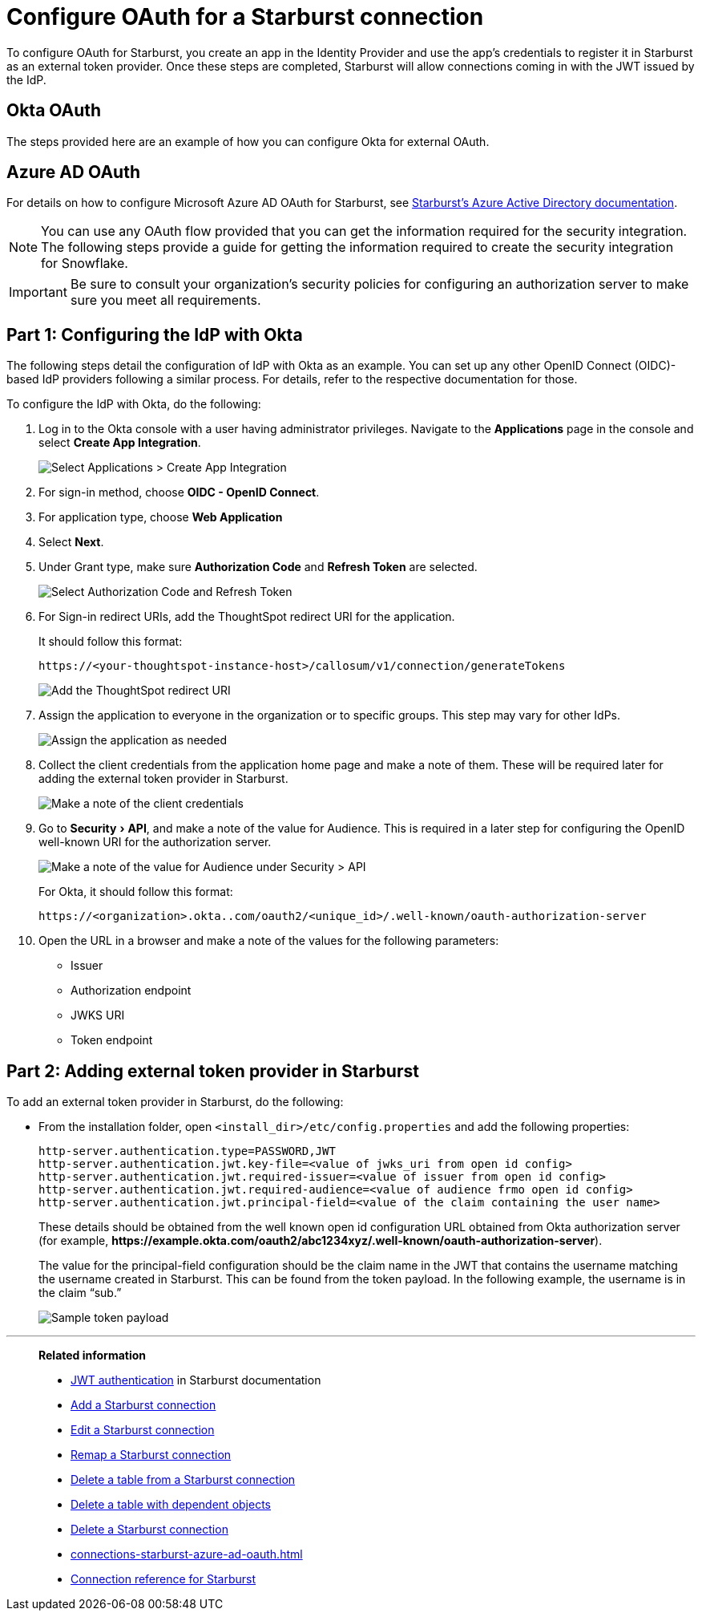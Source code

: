 = Configure OAuth for a Starburst connection
:experimental:
:last_updated: 1/25/2022
:linkattrs:
:connection: Starburst
:page-aliases: connections-starburst-okta-oauth.adoc
:description: Learn how to configure OAuth for a Starburst connection in ThoughtSpot.

To configure OAuth for {connection}, you create an app in the Identity Provider and use the app’s credentials to register it in {connection} as an external token provider. Once these steps are completed, {connection} will allow connections coming in with the JWT issued by the IdP.

== Okta OAuth
The steps provided here are an example of how you can configure Okta for external OAuth.

== Azure AD OAuth
For details on how to configure Microsoft Azure AD OAuth for Starburst, see https://docs.starburst.io/latest/security/oauth2-providers.html#azure-active-directory[Starburst's Azure Active Directory documentation^].

NOTE: You can use any OAuth flow provided that you can get the information required for the security integration. The following steps provide a guide for getting the information required to create the security integration for Snowflake.

IMPORTANT: Be sure to consult your organization's security policies for configuring an authorization server to make sure you meet all requirements.

[#part-1]
== Part 1: Configuring the IdP with Okta

The following steps detail the configuration of IdP with Okta as an example. You can set up any other OpenID Connect (OIDC)-based IdP providers following a similar process. For details, refer to the respective documentation for those.

To configure the IdP with Okta, do the following:

. Log in to the Okta console with a user having administrator privileges. Navigate to the *Applications* page in the console and select *Create App Integration*.
+
image::dremio-oauth1.png[Select Applications > Create App Integration]
+
. For sign-in method, choose *OIDC - OpenID Connect*.
. For application type, choose *Web Application*
. Select *Next*.
. Under Grant type, make sure *Authorization Code* and *Refresh Token* are selected.
+
image::starburst-oauth2.png[Select Authorization Code and Refresh Token]

. For Sign-in redirect URIs, add the ThoughtSpot redirect URI for the application.
+
It should follow this format:
+
`\https://<your-thoughtspot-instance-host>/callosum/v1/connection/generateTokens`
+
image::dremio-oauth3.png[Add the ThoughtSpot redirect URI]

. Assign the application to everyone in the organization or to specific groups. This step may vary for other IdPs.
+
image::dremio-oauth4.png[Assign the application as needed]
. Collect the client credentials from the application home page and make a note of them. These will be required later for adding the external token provider in {connection}.
+
image::starburst-oauth5.png[Make a note of the client credentials]
. Go to menu:Security[API], and make a note of the value for Audience. This is required in a later step
for configuring the OpenID well-known URI for the authorization server.
+
image::dremio-oauth6.png[Make a note of the value for Audience under Security > API]
+
For Okta, it should follow this format:
+
`\https://<organization>.okta..com/oauth2/<unique_id>/.well-known/oauth-authorization-server`
. Open the URL in a browser and make a note of the values for the following parameters:
- Issuer
- Authorization endpoint
- JWKS URI
- Token endpoint

[#part-2]
== Part 2: Adding external token provider in {connection}

To add an external token provider in {connection}, do the following:

- From the installation folder, open `<install_dir>/etc/config.properties` and add the following properties:
+
[source]
----
http-server.authentication.type=PASSWORD,JWT
http-server.authentication.jwt.key-file=<value of jwks_uri from open id config>
http-server.authentication.jwt.required-issuer=<value of issuer from open id config>
http-server.authentication.jwt.required-audience=<value of audience frmo open id config>
http-server.authentication.jwt.principal-field=<value of the claim containing the user name>
----
+
These details should be obtained from the well known open id configuration URL obtained from Okta authorization server (for example, *\https://example.okta.com/oauth2/abc1234xyz/.well-known/oauth-authorization-server*).
+
The value for the principal-field configuration should be the claim name in the JWT that contains the username matching the username created in Starburst. This can be found from the token payload. In the following example, the username is in the claim “sub.”
+
image::dremio-oauth8.png[Sample token payload]

'''
> **Related information**
>
> * https://docs.starburst.io/latest/security/jwt.html[JWT authentication^] in Starburst documentation
> * xref:connections-starburst-add.adoc[Add a {connection} connection]
> * xref:connections-starburst-edit.adoc[Edit a {connection} connection]
> * xref:connections-starburst-remap.adoc[Remap a {connection} connection]
> * xref:connections-starburst-delete-table.adoc[Delete a table from a {connection} connection]
> * xref:connections-starburst-delete-table-dependencies.adoc[Delete a table with dependent objects]
> * xref:connections-starburst-delete.adoc[Delete a {connection} connection]
> * xref:connections-starburst-azure-ad-oauth.adoc[]
> * xref:connections-starburst-reference.adoc[Connection reference for {connection}]
